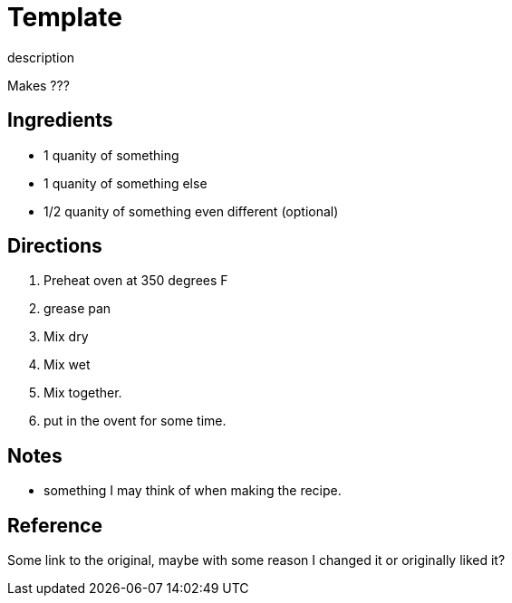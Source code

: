 = Template

description

Makes ???

== Ingredients
 * 1 quanity of something
 * 1 quanity of something else
 * 1/2 quanity of something even different (optional)


== Directions
 1. Preheat oven at 350 degrees F
 1. grease pan
 1. Mix dry
 1. Mix wet
 1. Mix together.
 1. put in the ovent for some time.

== Notes
 * something I may think of when making the recipe.

== Reference
Some link to the original, maybe with some reason I changed it or originally liked it?
